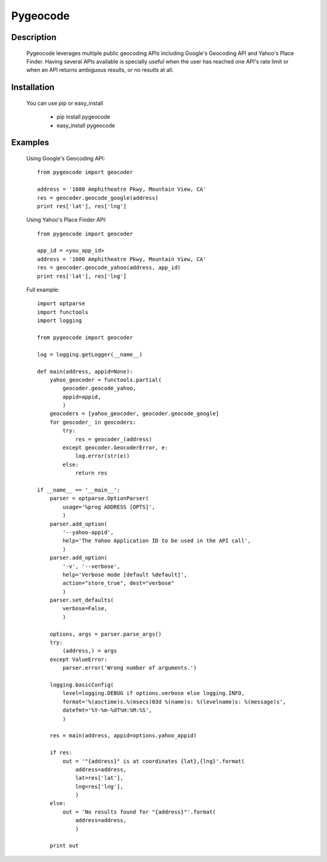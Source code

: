 =========
Pygeocode
=========

Description
===========

        Pygeocode leverages multiple public geocoding APIs including
        Google's Geocoding API and Yahoo's Place Finder. Having several
        APIs available is specially useful when the user has reached one
        API's rate limit or when an API returns ambiguous results, or
        no results at all.

Installation
============

        You can use pip or easy_install

            - pip install pygeocode
            - easy_install pygeocode

Examples
========

        Using Google's Geocoding API::

            from pygeocode import geocoder

            address = '1600 Amphitheatre Pkwy, Mountain View, CA'
            res = geocoder.geocode_google(address)
            print res['lat'], res['lng']


        Using Yahoo's Place Finder API::

            from pygeocode import geocoder

            app_id = <you_app_id>
            address = '1600 Amphitheatre Pkwy, Mountain View, CA'
            res = geocoder.geocode_yahoo(address, app_id)
            print res['lat'], res['lng']


        Full example::

            import optparse
            import functools
            import logging

            from pygeocode import geocoder

            log = logging.getLogger(__name__)

            def main(address, appid=None):
                yahoo_geocoder = functools.partial(
                    geocoder.geocode_yahoo,
                    appid=appid,
                    )
                geocoders = [yahoo_geocoder, geocoder.geocode_google]
                for geocoder_ in geocoders:
                    try:
                        res = geocoder_(address)
                    except geocoder.GeocoderError, e:
                        log.error(str(e))
                    else:
                        return res

            if __name__ == '__main__':
                parser = optparse.OptionParser(
                    usage='%prog ADDRESS [OPTS]',
                    )
                parser.add_option(
                    '--yahoo-appid',
                    help='The Yahoo Application ID to be used in the API call',
                    )
                parser.add_option(
                    '-v', '--verbose',
                    help='Verbose mode [default %default]',
                    action="store_true", dest="verbose"
                    )
                parser.set_defaults(
                    verbose=False,
                    )

                options, args = parser.parse_args()
                try:
                    (address,) = args
                except ValueError:
                    parser.error('Wrong number of arguments.')

                logging.basicConfig(
                    level=logging.DEBUG if options.verbose else logging.INFO,
                    format='%(asctime)s.%(msecs)03d %(name)s: %(levelname)s: %(message)s',
                    datefmt='%Y-%m-%dT%H:%M:%S',
                    )

                res = main(address, appid=options.yahoo_appid)

                if res:
                    out = '"{address}" is at coordinates {lat},{lng}'.format(
                        address=address,
                        lat=res['lat'],
                        lng=res['lng'],
                        )
                else:
                    out = 'No results found for "{address}"'.format(
                        address=address,
                        )

                print out

